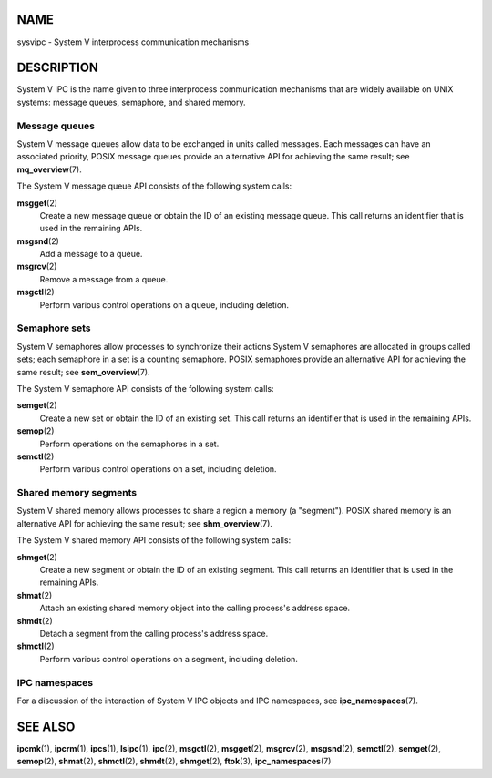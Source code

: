 NAME
====

sysvipc - System V interprocess communication mechanisms

DESCRIPTION
===========

System V IPC is the name given to three interprocess communication
mechanisms that are widely available on UNIX systems: message queues,
semaphore, and shared memory.

Message queues
--------------

System V message queues allow data to be exchanged in units called
messages. Each messages can have an associated priority, POSIX message
queues provide an alternative API for achieving the same result; see
**mq_overview**\ (7).

The System V message queue API consists of the following system calls:

**msgget**\ (2)
   Create a new message queue or obtain the ID of an existing message
   queue. This call returns an identifier that is used in the remaining
   APIs.

**msgsnd**\ (2)
   Add a message to a queue.

**msgrcv**\ (2)
   Remove a message from a queue.

**msgctl**\ (2)
   Perform various control operations on a queue, including deletion.

Semaphore sets
--------------

System V semaphores allow processes to synchronize their actions System
V semaphores are allocated in groups called sets; each semaphore in a
set is a counting semaphore. POSIX semaphores provide an alternative API
for achieving the same result; see **sem_overview**\ (7).

The System V semaphore API consists of the following system calls:

**semget**\ (2)
   Create a new set or obtain the ID of an existing set. This call
   returns an identifier that is used in the remaining APIs.

**semop**\ (2)
   Perform operations on the semaphores in a set.

**semctl**\ (2)
   Perform various control operations on a set, including deletion.

Shared memory segments
----------------------

System V shared memory allows processes to share a region a memory (a
"segment"). POSIX shared memory is an alternative API for achieving the
same result; see **shm_overview**\ (7).

The System V shared memory API consists of the following system calls:

**shmget**\ (2)
   Create a new segment or obtain the ID of an existing segment. This
   call returns an identifier that is used in the remaining APIs.

**shmat**\ (2)
   Attach an existing shared memory object into the calling process's
   address space.

**shmdt**\ (2)
   Detach a segment from the calling process's address space.

**shmctl**\ (2)
   Perform various control operations on a segment, including deletion.

IPC namespaces
--------------

For a discussion of the interaction of System V IPC objects and IPC
namespaces, see **ipc_namespaces**\ (7).

SEE ALSO
========

**ipcmk**\ (1), **ipcrm**\ (1), **ipcs**\ (1), **lsipc**\ (1),
**ipc**\ (2), **msgctl**\ (2), **msgget**\ (2), **msgrcv**\ (2),
**msgsnd**\ (2), **semctl**\ (2), **semget**\ (2), **semop**\ (2),
**shmat**\ (2), **shmctl**\ (2), **shmdt**\ (2), **shmget**\ (2),
**ftok**\ (3), **ipc_namespaces**\ (7)
